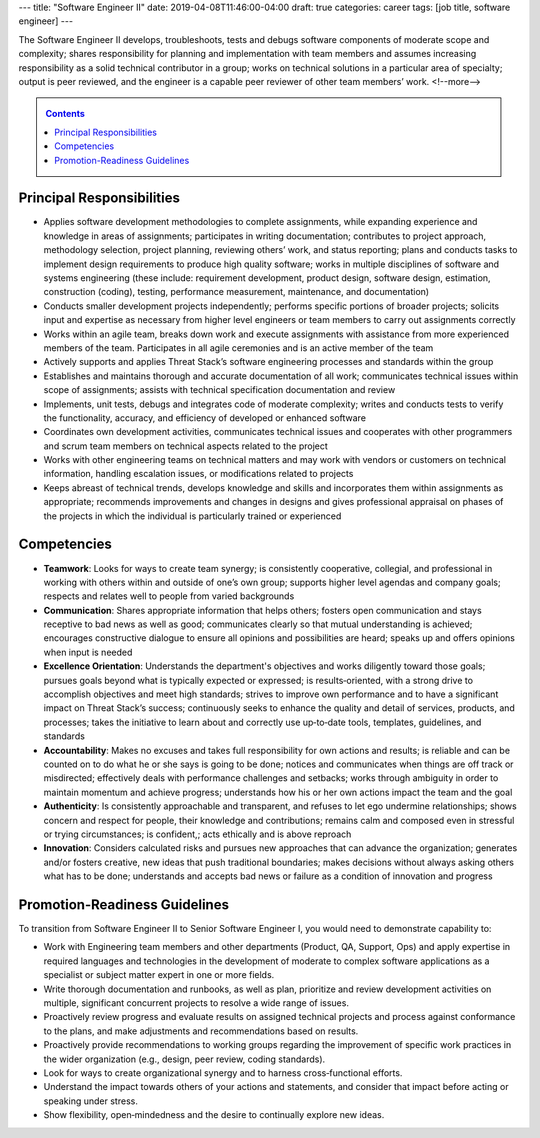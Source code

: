 ---
title: "Software Engineer II"
date: 2019-04-08T11:46:00-04:00
draft: true
categories: career
tags: [job title, software engineer]
---

The Software Engineer II develops, troubleshoots, tests and debugs software components of moderate scope and complexity; shares responsibility for planning and implementation with team members and assumes increasing responsibility as a solid technical contributor in a group; works on technical solutions in a particular area of specialty; output is peer reviewed, and the engineer is a capable peer reviewer of other team members’ work.
<!--more-->

.. _contents:

.. contents:: Contents
   :class: sidebar

Principal Responsibilities
**************************

* Applies software development methodologies to complete assignments, while expanding experience and knowledge in areas of assignments; participates in writing documentation; contributes to project approach, methodology selection, project planning, reviewing others’ work, and status reporting; plans and conducts tasks to implement design requirements to produce high quality software; works in multiple disciplines of software and systems engineering (these include: requirement development, product design, software design, estimation, construction (coding), testing, performance measurement, maintenance, and documentation)
* Conducts smaller development projects independently; performs specific portions of broader projects; solicits input and expertise as necessary from higher level engineers or team members to carry out assignments correctly
* Works within an agile team, breaks down work and execute assignments with assistance from more experienced members of the team. Participates in all agile ceremonies and is an active member of the team
* Actively supports and applies Threat Stack’s software engineering processes and standards within the group
* Establishes and maintains thorough and accurate documentation of all work; communicates technical issues within scope of assignments; assists with technical specification documentation and review
* Implements, unit tests, debugs and integrates code of moderate complexity; writes and conducts tests to verify the functionality, accuracy, and efficiency of developed or enhanced software
* Coordinates own development activities, communicates technical issues and cooperates with other programmers and scrum team members on technical aspects related to the project
* Works with other engineering teams on technical matters and may work with vendors or customers on technical information, handling escalation issues, or modifications related to projects
* Keeps abreast of technical trends, develops knowledge and skills and incorporates them within assignments as appropriate; recommends improvements and changes in designs and gives professional appraisal on phases of the projects in which the individual is particularly trained or experienced

Competencies
************

* **Teamwork**: Looks for ways to create team synergy; is consistently cooperative, collegial, and professional in working with others within and outside of one’s own group; supports higher level agendas and company goals; respects and relates well to people from varied backgrounds
* **Communication**: Shares appropriate information that helps others; fosters open communication and stays receptive to bad news as well as good; communicates clearly so that mutual understanding is achieved; encourages constructive dialogue to ensure all opinions and possibilities are heard; speaks up and offers opinions when input is needed
* **Excellence Orientation**: Understands the department's objectives and works diligently toward those goals; pursues goals beyond what is typically expected or expressed; is results‐oriented, with a strong drive to accomplish objectives and meet high standards; strives to improve own performance and to have a significant impact on Threat Stack’s success; continuously seeks to enhance the quality and detail of services, products, and processes; takes the initiative to learn about and correctly use up‐to‐date tools, templates, guidelines, and standards
* **Accountability**: Makes no excuses and takes full responsibility for own actions and results; is reliable and can be counted on to do what he or she says is going to be done; notices and communicates when things are off track or misdirected; effectively deals with performance challenges and setbacks; works through ambiguity in order to maintain momentum and achieve progress; understands how his or her own actions impact the team and the goal
* **Authenticity**: Is consistently approachable and transparent, and refuses to let ego undermine relationships; shows concern and respect for people, their knowledge and contributions; remains calm and composed even in stressful or trying circumstances; is confident,; acts ethically and is above reproach
* **Innovation**: Considers calculated risks and pursues new approaches that can advance the organization; generates and/or fosters creative, new ideas that push traditional boundaries; makes decisions without always asking others what has to be done; understands and accepts bad news or failure as a condition of innovation and progress

Promotion-Readiness Guidelines
******************************

To transition from Software Engineer II to Senior Software Engineer I, you would need to demonstrate capability to:

* Work with Engineering team members and other departments (Product, QA, Support, Ops) and apply expertise in required languages and technologies in the development of moderate to complex software applications as a specialist or subject matter expert in one or more fields.
* Write thorough documentation and runbooks, as well as plan, prioritize and review development activities on multiple, significant concurrent projects to resolve a wide range of issues.
* Proactively review progress and evaluate results on assigned technical projects and process against conformance to the plans, and make adjustments and recommendations based on results.
* Proactively provide recommendations to working groups regarding the improvement of specific work practices in the wider organization (e.g., design, peer review, coding standards).
* Look for ways to create organizational synergy and to harness cross‐functional efforts.
* Understand the impact towards others of your actions and statements, and consider that impact before acting or speaking under stress.
* Show flexibility, open‐mindedness and the desire to continually explore new ideas.
